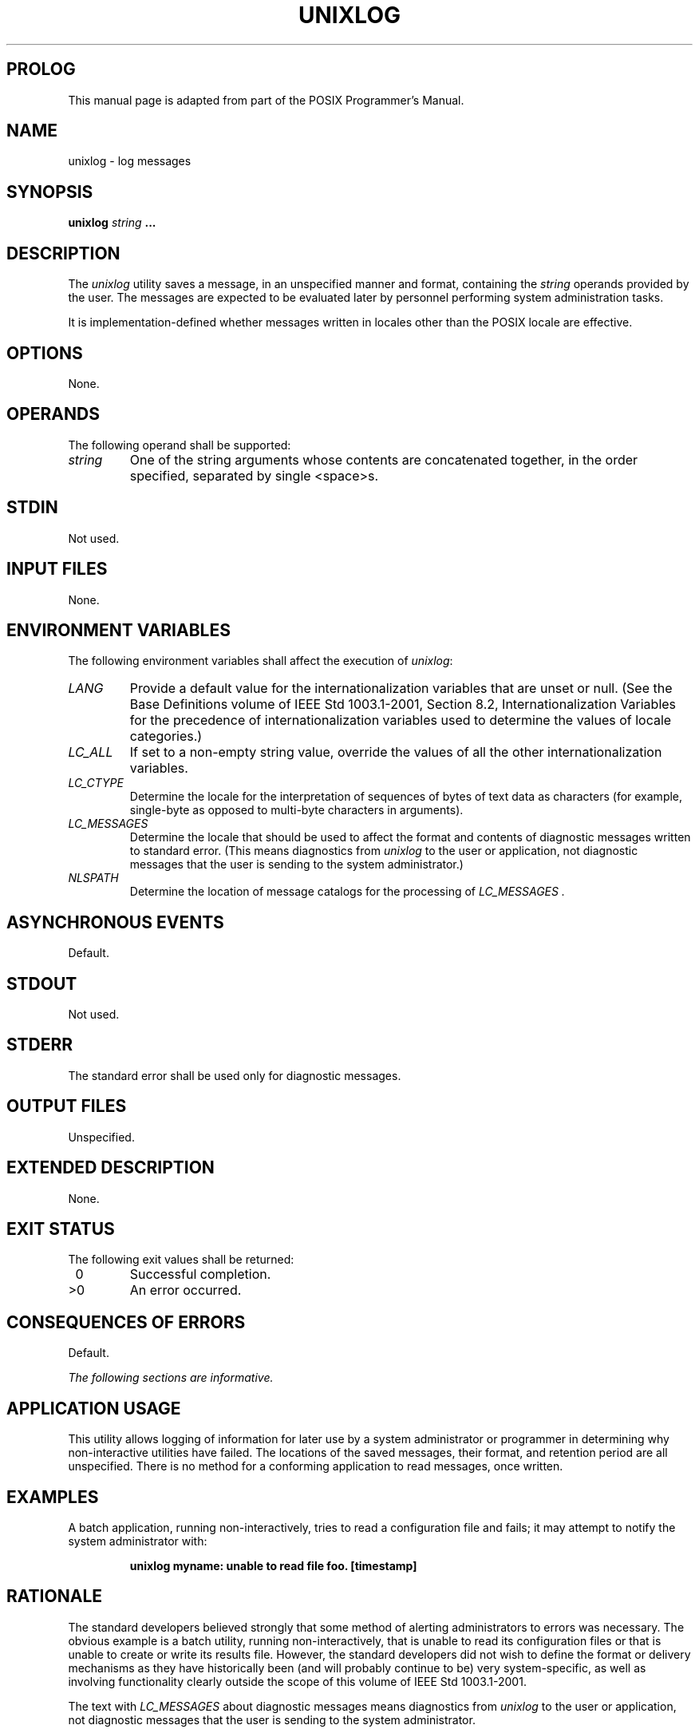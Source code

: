 .\" Copyright (c) 2001-2003 The Open Group, All Rights Reserved
.TH "UNIXLOG" 1 2012 "HealthMarkets, Inc."
.\" unixlog
.SH PROLOG
This manual page is adapted from
part of the POSIX Programmer's Manual.
.SH NAME
unixlog \- log messages
.SH SYNOPSIS
.LP
\fBunixlog\fP \fIstring\fP \fB...\fP
.SH DESCRIPTION
.LP
The \fIunixlog\fP utility saves a message, in an unspecified manner
and format, containing the \fIstring\fP operands provided
by the user. The messages are expected to be evaluated later by personnel
performing system administration tasks.
.LP
It is implementation-defined whether messages written in locales other
than the POSIX locale are effective.
.SH OPTIONS
.LP
None.
.SH OPERANDS
.LP
The following operand shall be supported:
.TP 7
\fIstring\fP
One of the string arguments whose contents are concatenated together,
in the order specified, separated by single
<space>s.
.sp
.SH STDIN
.LP
Not used.
.SH INPUT FILES
.LP
None.
.SH ENVIRONMENT VARIABLES
.LP
The following environment variables shall affect the execution of
\fIunixlog\fP:
.TP 7
\fILANG\fP
Provide a default value for the internationalization variables that
are unset or null. (See the Base Definitions volume of
IEEE\ Std\ 1003.1-2001, Section 8.2, Internationalization Variables
for
the precedence of internationalization variables used to determine
the values of locale categories.)
.TP 7
\fILC_ALL\fP
If set to a non-empty string value, override the values of all the
other internationalization variables.
.TP 7
\fILC_CTYPE\fP
Determine the locale for the interpretation of sequences of bytes
of text data as characters (for example, single-byte as
opposed to multi-byte characters in arguments).
.TP 7
\fILC_MESSAGES\fP
Determine the locale that should be used to affect the format and
contents of diagnostic messages written to standard error.
(This means diagnostics from \fIunixlog\fP to the user or application,
not diagnostic messages that the user is sending to the
system administrator.)
.TP 7
\fINLSPATH\fP
Determine the location of message catalogs for the processing of \fILC_MESSAGES
\&.\fP
.sp
.SH ASYNCHRONOUS EVENTS
.LP
Default.
.SH STDOUT
.LP
Not used.
.SH STDERR
.LP
The standard error shall be used only for diagnostic messages.
.SH OUTPUT FILES
.LP
Unspecified.
.SH EXTENDED DESCRIPTION
.LP
None.
.SH EXIT STATUS
.LP
The following exit values shall be returned:
.TP 7
\ 0
Successful completion.
.TP 7
>0
An error occurred.
.sp
.SH CONSEQUENCES OF ERRORS
.LP
Default.
.LP
\fIThe following sections are informative.\fP
.SH APPLICATION USAGE
.LP
This utility allows logging of information for later use by a system
administrator or programmer in determining why
non-interactive utilities have failed. The locations of the saved
messages, their format, and retention period are all unspecified.
There is no method for a conforming application to read messages,
once written.
.SH EXAMPLES
.LP
A batch application, running non-interactively, tries to read a configuration
file and fails; it may attempt to notify the
system administrator with:
.sp
.RS
.nf

\fBunixlog myname: unable to read file foo. [timestamp]
\fP
.fi
.RE
.SH RATIONALE
.LP
The standard developers believed strongly that some method of alerting
administrators to errors was necessary. The obvious
example is a batch utility, running non-interactively, that is unable
to read its configuration files or that is unable to create
or write its results file. However, the standard developers did not
wish to define the format or delivery mechanisms as they have
historically been (and will probably continue to be) very system-specific,
as well as involving functionality clearly outside the
scope of this volume of IEEE\ Std\ 1003.1-2001.
.LP
The text with \fILC_MESSAGES\fP about diagnostic messages means diagnostics
from \fIunixlog\fP to the user or application, not
diagnostic messages that the user is sending to the system administrator.
.LP
Multiple \fIstring\fP arguments are allowed, similar to \fIecho\fP,
for ease-of-use.
.LP
Like the utilities \fImailx\fP and \fIlp\fP,
\fIunixlog\fP is admittedly difficult to test. This was not deemed
sufficient justification to exclude these utilities from this
volume of IEEE\ Std\ 1003.1-2001. It is also arguable that they are,
in fact, testable, but that the tests themselves are
not portable.
.SH FUTURE DIRECTIONS
.LP
None.
.SH SEE ALSO
.LP
\fIlp\fP, \fImailx\fP, \fIwrite\fP()
.SH COPYRIGHT
Portions of this text are reprinted and reproduced in electronic form
from IEEE Std 1003.1, 2003 Edition, Standard for Information Technology
-- Portable Operating System Interface (POSIX), The Open Group Base
Specifications Issue 6, Copyright (C) 2001-2003 by the Institute of
Electrical and Electronics Engineers, Inc and The Open Group. In the
event of any discrepancy between this version and the original IEEE and
The Open Group Standard, the original IEEE and The Open Group Standard
is the referee document. The original Standard can be obtained online at
http://www.opengroup.org/unix/online.html .
